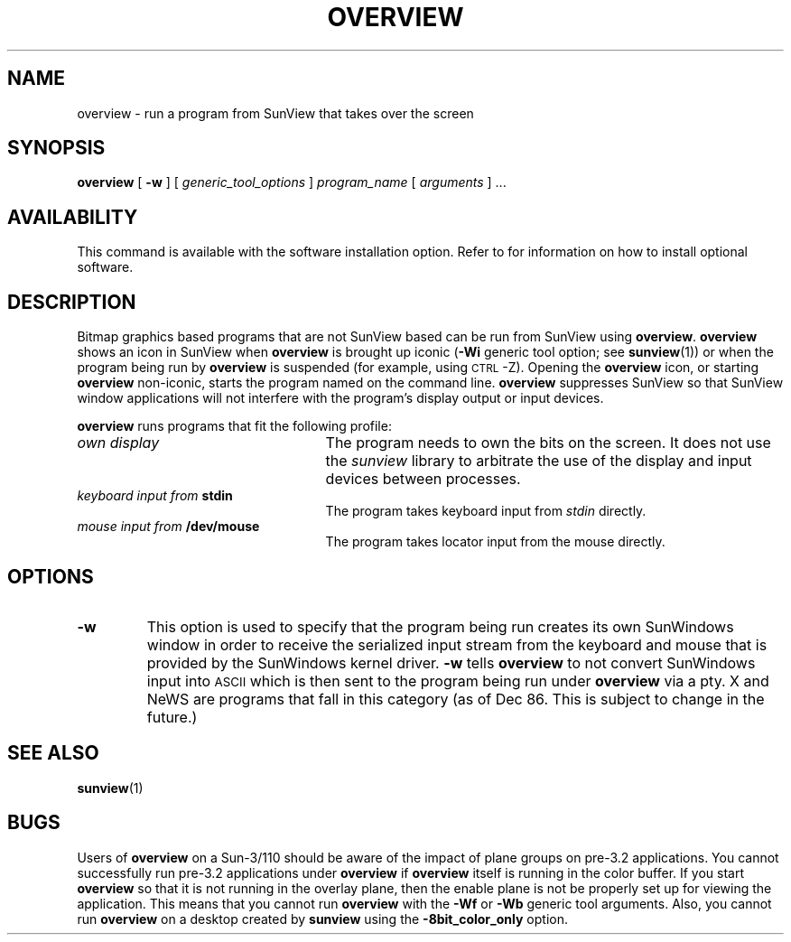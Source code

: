 .\" @(#)overview.1 1.1 92/07/30 SMI;
.TH OVERVIEW 1 "21 December 1987"
.SH NAME
overview \- run a program from SunView that takes over the screen
.SH SYNOPSIS
.B overview
[
.B \-w
] [
.I generic_tool_options
]
.I program_name
[
.I arguments
] .\|.\|.
.SH AVAILABILITY
This command is available with the
.TX SVBG 
software installation option.  Refer to
.TX INSTALL
for information on how to install optional software.
.SH DESCRIPTION
.IX overview "" "\fLoverview\fR \(em take over screen w/ graphics"
.LP
Bitmap graphics based programs that are not SunView based
can be run from SunView using
.BR overview .
.B overview
shows an
icon in SunView when
.B overview
is brought up iconic
.RB ( \-Wi
generic tool option;
see
.BR sunview (1))
or when the program being run by
.B overview
is suspended
(for example, using
\s-1CTRL\s0-Z).
Opening the
.B overview
icon, or starting
.B overview
non-iconic, starts
the program named on the command line.
.B overview
suppresses SunView so
that SunView window applications will not interfere with the program's
display output or input devices.
.LP
.B overview
runs programs that fit the following profile:
.TP 25
.I own display
The program needs to own the bits on the screen.
It does not use the
.I sunview
library
to arbitrate the use of the display and input devices between
processes.
.TP
.IB "keyboard input from " stdin
The program takes keyboard input from
.I stdin
directly.
.TP
.IB "mouse input from " /dev/mouse
The program takes locator input from the mouse directly.
.LP
.SH OPTIONS
.LP
.TP
.B \-w
This option is
used to specify that the program being run creates its own SunWindows
window in order to receive the serialized input stream from the keyboard
and mouse that is provided by the SunWindows kernel driver.
\fB\-w\fP tells
.B overview
to not convert SunWindows input
into
\s-1ASCII\s0
which is then sent to the program being run under
.B overview
via a pty.
X and NeWS are programs that fall in this category
(as of Dec 86.
This is subject to change in the future.)
.SH "SEE ALSO"
.BR sunview (1)
.SH BUGS
.LP
Users of
.B overview
on a Sun-3/110 should be aware of the impact
of plane groups on pre-3.2
applications.  You cannot successfully run pre-3.2 applications under
.B overview
if
.B overview
itself is running in the color
buffer.  If you start
.B overview
so that it is not running in the
overlay plane, then the enable plane is not be properly set up for
viewing the application.  This means that you cannot run
.B overview
with the
.B \-Wf
or
.B \-Wb
generic tool arguments.  Also, you cannot run
.B overview
on a desktop created by
.B sunview
using the
.B -8bit_color_only
option.
